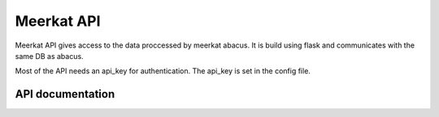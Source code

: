 ==================
Meerkat API
==================

Meerkat API gives access to the data proccessed by meerkat abacus. It is build using flask and communicates with the same DB as abacus.

Most of the API needs an api_key for authentication. The api_key is set in the config file. 

-------------------
API documentation
-------------------
.. autoflask:: meerkat_api:app
   :undoc-static:
